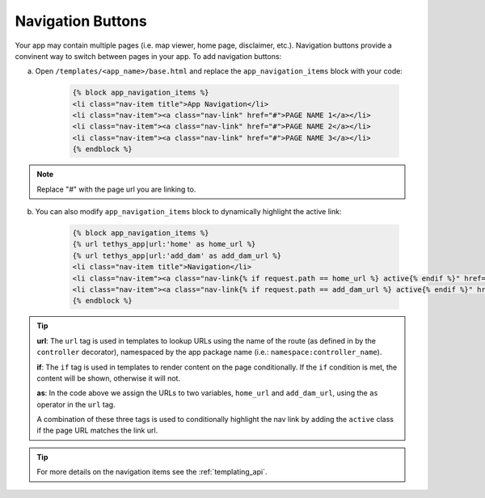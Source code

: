 .. _navigation_buttons_recipe:

******************
Navigation Buttons
******************

Your app may contain multiple pages (i.e. map viewer, home page, disclaimer, etc.).  Navigation buttons provide a convinent way to switch between pages in your app.  To add navigation buttons:

a. Open ``/templates/<app_name>/base.html`` and replace the ``app_navigation_items`` block with your code:

    .. code-block:: html+django

        {% block app_navigation_items %}
        <li class="nav-item title">App Navigation</li>
        <li class="nav-item"><a class="nav-link" href="#">PAGE NAME 1</a></li>
        <li class="nav-item"><a class="nav-link" href="#">PAGE NAME 2</a></li>
        <li class="nav-item"><a class="nav-link" href="#">PAGE NAME 3</a></li>
        {% endblock %}

.. note:: Replace "`#`" with the page url you are linking to.
    
b. You can also modify ``app_navigation_items`` block to dynamically highlight the active link:

    .. code-block:: html+django

        {% block app_navigation_items %}
        {% url tethys_app|url:'home' as home_url %}
        {% url tethys_app|url:'add_dam' as add_dam_url %}
        <li class="nav-item title">Navigation</li>
        <li class="nav-item"><a class="nav-link{% if request.path == home_url %} active{% endif %}" href="{{ home_url }}">Map</a></li>
        <li class="nav-item"><a class="nav-link{% if request.path == add_dam_url %} active{% endif %}" href="{{ add_dam_url }}">Add Dam</a></li>
        {% endblock %}

.. tip::

    **url**: The ``url`` tag is used in templates to lookup URLs using the name of the route (as defined in by the ``controller`` decorator), namespaced by the app package name (i.e.: ``namespace:controller_name``). 
    
    **if**: The ``if`` tag is used in templates to render content on the page conditionally. If the ``if`` condition is met, the content will be shown, otherwise it will not.
    
    **as**: In the code above we assign the URLs to two variables, ``home_url`` and ``add_dam_url``, using the ``as`` operator in the ``url`` tag.
    
    A combination of these three tags is used to conditionally highlight the nav link by adding the ``active`` class if the page URL matches the link url.

.. tip:: 

    For more details on the navigation items see the :ref:`templating_api`.